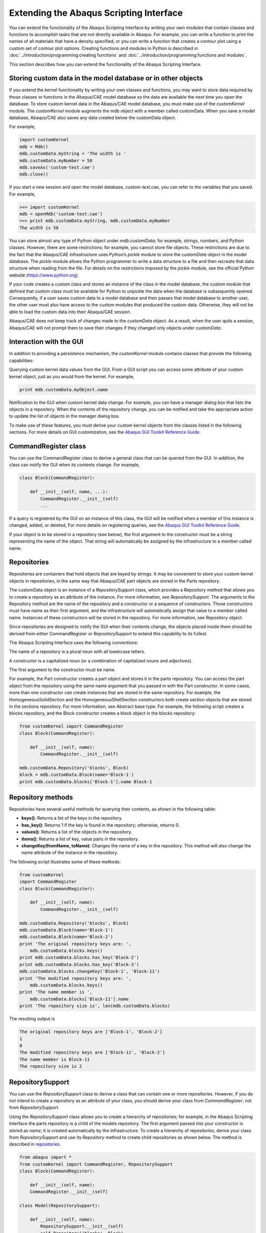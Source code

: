 ========================================
Extending the Abaqus Scripting Interface
========================================

You can extend the functionality of the Abaqus Scripting Interface by writing your own modules that contain classes and functions to accomplish tasks that are not directly available in Abaqus. For example, you can write a function to print the names of all materials that have a density specified, or you can write a function that creates a contour plot using a custom set of contour plot options. Creating functions and modules in Python is described in :doc:`../introduction/programming:creating functions` and :doc:`../introduction/programming:functions and modules`.

This section describes how you can extend the functionality of the Abaqus Scripting Interface.

Storing custom data in the model database or in other objects
-------------------------------------------------------------

If you extend the kernel functionality by writing your own classes and functions, you may want to store data required by those classes or functions in the Abaqus/CAE model database so the data are available the next time you open the database. To store custom kernel data in the Abaqus/CAE model database, you must make use of the `customKernel` module. The `customKernel` module augments the mdb object with a member called customData. When you save a model database, Abaqus/CAE also saves any data created below the customData object.

For example,

.. code-block:: python2
    
    import customKernel 
    mdb = Mdb() 
    mdb.customData.myString = 'The width is ' 
    mdb.customData.myNumber = 58 
    mdb.saveAs('custom-test.cae')
    mdb.close()

If you start a new session and open the model database, `custom-test.cae`, you can refer to the variables that you saved. For example,

.. code-block:: python2
    
    >>> import customKernel
    mdb = openMdb('custom-test.cae') 
    >>> print mdb.customData.myString, mdb.customData.myNumber
    The width is 58

You can store almost any type of Python object under `mdb.customData`; for example, strings, numbers, and Python classes. However, there are some restrictions; for example, you cannot store file objects. These restrictions are due to the fact that the Abaqus/CAE infrastructure uses Python’s `pickle` module to store the `customData` object in the model database. The `pickle` module allows the Python programmer to write a data structure to a file and then recreate that data structure when reading from the file. For details on the restrictions imposed by the `pickle` module, see the official Python website (https://www.python.org).

If your code creates a custom class and stores an instance of the class in the model database, the custom module that defined that custom class must be available for Python to unpickle the data when the database is subsequently opened. Consequently, if a user saves custom data to a model database and then passes that model database to another user, the other user must also have access to the custom modules that produced the custom data. Otherwise, they will not be able to load the custom data into their Abaqus/CAE session.

Abaqus/CAE does not keep track of changes made to the `customData` object. As a result, when the user quits a session, Abaqus/CAE will not prompt them to save their changes if they changed only objects under `customData`.

Interaction with the GUI
------------------------

In addition to providing a persistence mechanism, the `customKernel` module contains classes that provide the following capabilities:

Querying custom kernel data values from the GUI. From a GUI script you can access some attribute of your custom kernel object, just as you would from the kernel. For example,

.. code-block:: python2
    
    print mdb.customData.myObject.name

Notification to the GUI when custom kernel data change. For example, you can have a manager dialog box that lists the objects in a repository. When the contents of the repository change, you can be notified and take the appropriate action to update the list of objects in the manager dialog box.

To make use of these features, you must derive your custom kernel objects from the classes listed in the following sections. For more details on GUI customization, see the `Abaqus GUI Toolkit Reference Guide <https://help.3ds.com/2021/english/dssimulia_established/SIMACAEGUIRefHtml/simagui-c-ov.htm?contextscope=all>`_.

CommandRegister class
---------------------

You can use the CommandRegister class to derive a general class that can be queried from the GUI. In addition, the class can notify the GUI when its contents change. For example,

.. code-block:: python2
    
    class Block(CommandRegister): 

        def __init__(self, name, ...): 
            CommandRegister.__init__(self) 
            ...

If a query is registered by the GUI on an instance of this class, the GUI will be notified when a member of this instance is changed, added, or deleted, For more details on registering queries, see the `Abaqus GUI Toolkit Reference Guide <https://help.3ds.com/2021/english/dssimulia_established/SIMACAEGUIRefHtml/simagui-c-ov.htm?contextscope=all>`_.

If your object is to be stored in a repository (see below), the first argument to the constructor must be a string representing the name of the object. That string will automatically be assigned by the infrastructure to a member called name.

Repositories
------------

Repositories are containers that hold objects that are keyed by strings. It may be convenient to store your custom kernel objects in repositories, in the same way that Abaqus/CAE part objects are stored in the Parts repository.

The customData object is an instance of a `RepositorySupport` class, which provides a Repository method that allows you to create a repository as an attribute of the instance. For more information, see `RepositorySupport`. The arguments to the Repository method are the name of the repository and a constructor or a sequence of constructors. Those constructors must have name as their first argument, and the infrastructure will automatically assign that value to a member called name. Instances of these constructors will be stored in the repository. For more information, see Repository object.

Since repositories are designed to notify the GUI when their contents change, the objects placed inside them should be derived from either CommandRegister or `RepositorySupport` to extend this capability to its fullest.

The Abaqus Scripting Interface uses the following conventions:

The name of a repository is a plural noun with all lowercase letters.

A constructor is a capitalized noun (or a combination of capitalized nouns and adjectives).

The first argument to the constructor must be name.

For example, the Part constructor creates a part object and stores it in the parts repository. You can access the part object from the repository using the same name argument that you passed in with the Part constructor. In some cases, more than one constructor can create instances that are stored in the same repository. For example, the HomogeneousSolidSection and the HomogeneousShellSection constructors both create section objects that are stored in the sections repository. For more information, see Abstract base type. For example, the following script creates a blocks repository, and the Block constructor creates a block object in the blocks repository:

.. code-block:: python2
    
    from customKernel import CommandRegister
    class Block(CommandRegister): 

        def __init__(self, name): 
            CommandRegister.__init__(self)

    mdb.customData.Repository('blocks', Block) 
    block = mdb.customData.Block(name='Block-1')
    print mdb.customData.blocks['Block-1'].name Block-1

Repository methods
------------------

Repositories have several useful methods for querying their contents, as shown in the following table:

- **keys()**:	Returns a list of the keys in the repository.
- **has_key()**:	Returns 1 if the key is found in the repository; otherwise, returns 0.
- **values()**: 	Returns a list of the objects in the repository.
- **items()**:	Returns a list of key, value pairs in the repository.
- **changeKey(fromName, toName)**:	Changes the name of a key in the repository. This method will also change the name attribute of the instance in the repository.

The following script illustrates some of these methods:

.. code-block:: python2
        
    from customKernel
    import CommandRegister  
    class Block(CommandRegister): 

        def __init__(self, name): 
            CommandRegister.__init__(self)  

    mdb.customData.Repository('blocks', Block)  
    mdb.customData.Block(name='Block-1') 
    mdb.customData.Block(name='Block-2')
    print 'The original repository keys are: ',
        mdb.customData.blocks.keys()
    print mdb.customData.blocks.has_key('Block-2') 
    print mdb.customData.blocks.has_key('Block-3')
    mdb.customData.blocks.changeKey('Block-1', 'Block-11') 
    print 'The modified repository keys are: ',
        mdb.customData.blocks.keys() 
    print 'The name member is ',
        mdb.customData.blocks['Block-11'].name 
    print 'The repository size is', len(mdb.customData.blocks)

The resulting output is

.. code-block:: python2
    
    The original repository keys are ['Block-1', 'Block-2'] 
    1 
    0 
    The modified repository keys are ['Block-11', 'Block-2'] 
    The name member is Block-11 
    The repository size is 2

RepositorySupport
-----------------

You can use the `RepositorySupport` class to derive a class that can contain one or more repositories. However, if you do not intend to create a repository as an attribute of your class, you should derive your class from `CommandRegister`, not from `RepositorySupport`.

Using the `RepositorySupport` class allows you to create a hierarchy of repositories; for example, in the Abaqus Scripting Interface the parts repository is a child of the models repository. The first argument passed into your constructor is stored as `name`; it is created automatically by the infrastructure. To create a hierarchy of repositories, derive your class from `RepositorySupport` and use its `Repository` method to create child repositories as shown below. The  method is described in `repositories`_.

.. code-block:: python2
    
    from abaqus import * 
    from customKernel import CommandRegister, RepositorySupport
    class Block(CommandRegister): 

        def __init__(self, name):  
        CommandRegister.__init__(self)
    
    class Model(RepositorySupport): 

        def __init__(self, name):  
            RepositorySupport.__init__(self)
            self.Repository('blocks', Block)  

    mdb.customData.Repository('models', Model) 
    mdb.customData.Model('Model-1') 
    mdb.customData.models['Model-1'].Block('Block-1')

The path to the object being created can be found by calling repr(self) in the constructor of your object.

Registered dictionaries
-----------------------

You use the `RegisteredDictionary` class to create a dictionary that can be queried from the GUI. In addition, the infrastructure can notify the GUI when the contents of the dictionary change. The key of a registered dictionary must be either a String or an Int. The values associated with a key must all be of the same type—all integers or all strings, for example—to prevent errors when accessing them from the GUI. The `RegisteredDictionary` class has the same methods as a Python dictionary. In addition, the `RegisteredDictionary` class has a changeKey method that you use to rename a key in the dictionary. For example,

.. code-block:: python2
    
    from customKernel import RegisteredDictionary
    mdb.customData.myDictionary = RegisteredDictionary() 
    mdb.customData.myDictionary['Key-1'] = 1 
    mdb.customData.myDictionary.changeKey('Key-1', 'Key-2')

Registered lists
----------------

You use the `RegisteredList` class to create a list that can be queried from the GUI. In addition, the infrastructure can notify the GUI when the contents of the list change. The values in the list must all be of the same type—all integers or all strings, for example—to prevent errors when accessing them from the GUI. The values must all be of the same type; for example, all integers or all strings. The `RegisteredList` has the same methods as a Python list. For example, appending `Item-1` to the list in the following statements causes the infrastructure to notify the GUI that the contents of the list have changed:

.. code-block:: python2
    
    from customKernel import RegisteredList 
    mdb.customData.myList = RegisteredList()
    mdb.customData.myList.append('Item-1')

Registered tuples
-----------------

You use the `RegisteredTuple` class to create a tuple that can be queried from the GUI. In addition, the infrastructure can notify the GUI when the contents of any of the members of the tuple change. The members in the tuple must derive from the `CommandRegister` class, and the values in the tuple must all be of the same type; for example, all integers or all strings. For example,

.. code-block:: python2
    
    from abaqus import *
    from customKernel import CommandRegister, RegisteredTuple 
    class Block(CommandRegister):

        def __init__(self, name): 
            CommandRegister.__init__(self)

    mdb.customData.Repository('blocks', Block)  
    block1 = mdb.customData.Block(name='Block-1')  
    block2 = mdb.customData.Block(name='Block-2')
    tuple = (block1, block2)  
    mdb.customData.myTuple = RegisteredTuple(tuple)

Session data
------------

The `customKernel` module also provides a session.customData object that allows you to store data on the session object and query it from the GUI. Data stored on the session object persist only for the current Abaqus/CAE session. When you close the Abaqus/CAE session, Abaqus does not store any of the data below `session.customData` on the model database. As a result, these data will be lost, and you will not be able to retrieve these data when you start a new session and open the model database. The session object is useful for maintaining data relevant to the current session only, such as the current model or output database.

The same methods and classes that are available for `mdb.customData` are available for `session.customData`.

Saving application data in a model database
-------------------------------------------

f you have custom kernel scripts that store data in a model database, you may want to store information about your application in the same model database. When the model database is opened subsequently, you can access this information and decide how to proceed. For example, you can store version information and check if you need to upgrade your data in the model database.

You use the appData object to store custom application-related data in the model database. The appData object is an instance of an AbaqusAppData class. You can add any attributes to the appData object that are necessary to track information about your custom application. The following example illustrates how you can store the version number of your application on the appData object:

.. code-block:: python2
    
    import customKernel
    myAppData = customKernel.AbaqusAppData() 
    myAppData.majorVersion = 1 
    myAppData.minorVersion = 2 
    myAppData.updateVersion = 3

You use the setAppData method to install an appData object as session.customData.appData and to associate it with your application name. For example:

.. code-block:: python2
    
    myAppName = 'My App'
    customKernel.setAppData(myAppName, myAppData)

You can call the `setAppData` method only once per application name, which prevents unauthorized changes to the method. However, the `setAppData` method may be called multiple times using different application names to allow more than one application to register with the same model database.

When the user saves a model database, Abaqus copies the session.customData.appData object to the mdb.customData.appData object.

Checking a model database when it is opened
-------------------------------------------

If you have custom kernel scripts that use custom data in a model database, you may want your application to verify some of the contents of a model database before it is fully opened. For example, you may want to check the database to see if you need to upgrade the data that is stored in it. In addition, you may need to initialize a new model database with your custom data. Two methods are provided for verifying and initializing a model database: `verifyMdb` and `initializeMdb`.

- **Verifying a model database**
  
  The `verifyMdb` method is used to verify the partial contents of a model database when it is opened. You must write the verifyMdb method and install it using the `setVerifyMdb` method. You can call the `setVerifyMdb` method only once per application name, which prevents unauthorized changes to the method. However, the `setVerifyMdb` method may be called multiple times using different application names to allow more than one application to register with the same model database.
  
  When Abaqus opens a model database, its first action is to load only the mdb.`customData.appData` object and pass that object to each `verifyMdb` method registered in the session. If the model database has no appData, then Abaqus passes None to each `verifyMdb` method. Inside your `verifyMdb` method you can query the appData object to determine if you need to take any action, such as upgrading your data.

- **Initializing a model database**

  If a script creates a new model database, you can initialize the model database with your custom objects using the `initializeMdb` method. Abaqus calls each `initializeMdb` method registered with the session whenever a new model database is created. You must write the `initializeMdb` method and install it using the `setInitializeMdb` method. You can call the `setInitializeMdb` method only once per application name, which prevents unauthorized changes to the method. However, the `setInitializeMdb` method may be called multiple times using different application names to allow more than one application to register with the same model database.

Kernel initialization scripts specified by the **startup** command line option are executed by Abaqus/CAE after it has finished its initialization process. By that time, a new model database or a database specified on the command line using the database option has already been opened. A utility method called `processInitialMdb` has been created to automatically process the initial model database for you. If the initial model database does not have any customData or does not have customData for your particular application, your `initializeMdb` method will be called. If the initial model database has customData for your application, your `verifyMdb` method will be called.

The following example shows how you can use the `verifyMdb`, `intializeMdb`, and `processInitialMdb` methods. You should execute the example using the startup command line option when you start Abaqus/CAE. For more information, see Abaqus/CAE execution.

.. code-block:: python2
    
    from abaqus import mdb, session 
    import customKernel  
    myAppName = 'My App' 
    myAppData = customKernel.AbaqusAppData()
    myAppData.majorVersion = 1  
    myAppData.minorVersion = 1  
    myAppData.updateVersion = 1  
    customKernel.setAppData(myAppName, myAppData)  
    #~~~~~~~~~~~~~~~~~~~~~~~~~~~~~~~~~~~~~~~~~~~~~~~~~~~~~~~
    def verifyMdb(mdbAppData): 
        # If there is no appData, initialize the MDB. 
        # 
        if mdbAppData==None: 
            initializeMdb() 
            return 
        # If my application is not in appData, initialize the MDB.
        #
        if not mdbAppData.has_key(myAppName):
            initializeMdb()
            return

        # Perform any checks on the appData or customData here

    # Set the verifyMdb method for the application.
    # setVerifyMdb may be called only once per application name.
    #
    customKernel.setVerifyMdb(myAppName, verifyMdb)

    #~~~~~~~~~~~~~~~~~~~~~~~~~~~~~~~~~~~~~~~~~~~~~~~~~~~~~~~~
    def initializeMdb(): 
        # Initialize the MDB here


    # Set the initializeMdb method for this application.
    # setInitializeMdb may be called only once per application name.
    #
    customKernel.setInitializeMdb(myAppName, initializeMdb)

    # This file is executed after Abaqus/CAE has started, so we need to 
    # process the initial MDB (either a new, empty MDB created by Abaqus/CAE,
    # or a database opened via the -database command line argument).
    #
    customKernel.processInitialMdb(myAppName)